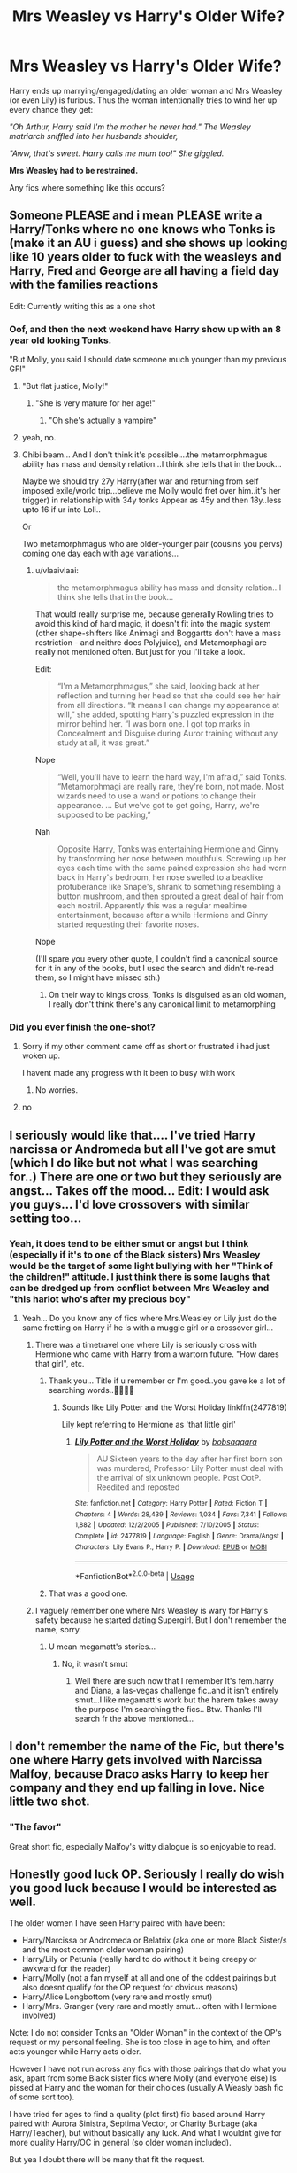 #+TITLE: Mrs Weasley vs Harry's Older Wife?

* Mrs Weasley vs Harry's Older Wife?
:PROPERTIES:
:Author: RowanWinterlace
:Score: 39
:DateUnix: 1578570984.0
:DateShort: 2020-Jan-09
:FlairText: Request
:END:
Harry ends up marrying/engaged/dating an older woman and Mrs Weasley (or even Lily) is furious. Thus the woman intentionally tries to wind her up every chance they get:

/"Oh Arthur, Harry said I'm the mother he never had." The Weasley matriarch sniffled into her husbands shoulder,/

/"Aww, that's sweet. Harry calls me mum too!" She giggled./

*Mrs Weasley had to be restrained.*

Any fics where something like this occurs?


** Someone PLEASE and i mean PLEASE write a Harry/Tonks where no one knows who Tonks is (make it an AU i guess) and she shows up looking like 10 years older to fuck with the weasleys and Harry, Fred and George are all having a field day with the families reactions

Edit: Currently writing this as a one shot
:PROPERTIES:
:Author: flingerdinger
:Score: 37
:DateUnix: 1578583022.0
:DateShort: 2020-Jan-09
:END:

*** Oof, and then the next weekend have Harry show up with an 8 year old looking Tonks.

"But Molly, you said I should date someone much younger than my previous GF!"
:PROPERTIES:
:Author: vlaaivlaai
:Score: 33
:DateUnix: 1578590603.0
:DateShort: 2020-Jan-09
:END:

**** "But flat justice, Molly!"
:PROPERTIES:
:Author: flingerdinger
:Score: 20
:DateUnix: 1578590651.0
:DateShort: 2020-Jan-09
:END:

***** "She is very mature for her age!"
:PROPERTIES:
:Author: vlaaivlaai
:Score: 17
:DateUnix: 1578596569.0
:DateShort: 2020-Jan-09
:END:

****** "Oh she's actually a vampire"
:PROPERTIES:
:Author: flingerdinger
:Score: 19
:DateUnix: 1578596592.0
:DateShort: 2020-Jan-09
:END:


**** yeah, no.
:PROPERTIES:
:Author: Uncommonality
:Score: 2
:DateUnix: 1578660129.0
:DateShort: 2020-Jan-10
:END:


**** Chibi beam... And I don't think it's possible....the metamorphmagus ability has mass and density relation...I think she tells that in the book...

Maybe we should try 27y Harry(after war and returning from self imposed exile/world trip...believe me Molly would fret over him..it's her trigger) in relationship with 34y tonks Appear as 45y and then 18y..less upto 16 if ur into Loli..

Or

Two metamorphmagus who are older-younger pair (cousins you pervs) coming one day each with age variations...
:PROPERTIES:
:Author: Ruth_vik
:Score: -3
:DateUnix: 1578593169.0
:DateShort: 2020-Jan-09
:END:

***** u/vlaaivlaai:
#+begin_quote
  the metamorphmagus ability has mass and density relation...I think she tells that in the book...
#+end_quote

That would really surprise me, because generally Rowling tries to avoid this kind of hard magic, it doesn't fit into the magic system (other shape-shifters like Animagi and Boggartts don't have a mass restriction - and neithre does Polyjuice), and Metamorphagi are really not mentioned often. But just for you I'll take a look.

Edit:

#+begin_quote
  “I'm a Metamorphmagus,” she said, looking back at her reflection and turning her head so that she could see her hair from all directions. “It means I can change my appearance at will,” she added, spotting Harry's puzzled expression in the mirror behind her. “I was born one. I got top marks in Concealment and Disguise during Auror training without any study at all, it was great.”
#+end_quote

Nope

#+begin_quote
  “Well, you'll have to learn the hard way, I'm afraid,” said Tonks. “Metamorphmagi are really rare, they're born, not made. Most wizards need to use a wand or potions to change their appearance. ... But we've got to get going, Harry, we're supposed to be packing,”
#+end_quote

Nah

#+begin_quote
  Opposite Harry, Tonks was entertaining Hermione and Ginny by transforming her nose between mouthfuls. Screwing up her eyes each time with the same pained expression she had worn back in Harry's bedroom, her nose swelled to a beaklike protuberance like Snape's, shrank to something resembling a button mushroom, and then sprouted a great deal of hair from each nostril. Apparently this was a regular mealtime entertainment, because after a while Hermione and Ginny started requesting their favorite noses.
#+end_quote

Nope

(I'll spare you every other quote, I couldn't find a canonical source for it in any of the books, but I used the search and didn't re-read them, so I might have missed sth.)
:PROPERTIES:
:Author: vlaaivlaai
:Score: 17
:DateUnix: 1578596187.0
:DateShort: 2020-Jan-09
:END:

****** On their way to kings cross, Tonks is disguised as an old woman, I really don't think there's any canonical limit to metamorphing
:PROPERTIES:
:Author: dancortens
:Score: 2
:DateUnix: 1578832027.0
:DateShort: 2020-Jan-12
:END:


*** Did you ever finish the one-shot?
:PROPERTIES:
:Author: TheVoteMote
:Score: 1
:DateUnix: 1580719045.0
:DateShort: 2020-Feb-03
:END:

**** Sorry if my other comment came off as short or frustrated i had just woken up.

I havent made any progress with it been to busy with work
:PROPERTIES:
:Author: flingerdinger
:Score: 2
:DateUnix: 1580736540.0
:DateShort: 2020-Feb-03
:END:

***** No worries.
:PROPERTIES:
:Author: TheVoteMote
:Score: 1
:DateUnix: 1580787484.0
:DateShort: 2020-Feb-04
:END:


**** no
:PROPERTIES:
:Author: flingerdinger
:Score: 1
:DateUnix: 1580730708.0
:DateShort: 2020-Feb-03
:END:


** I seriously would like that.... I've tried Harry narcissa or Andromeda but all I've got are smut (which I do like but not what I was searching for..) There are one or two but they seriously are angst... Takes off the mood... Edit: I would ask you guys... I'd love crossovers with similar setting too...
:PROPERTIES:
:Author: Ruth_vik
:Score: 8
:DateUnix: 1578577773.0
:DateShort: 2020-Jan-09
:END:

*** Yeah, it does tend to be either smut or angst but I think (especially if it's to one of the Black sisters) Mrs Weasley would be the target of some light bullying with her "Think of the children!" attitude. I just think there is some laughs that can be dredged up from conflict between Mrs Weasley and "this harlot who's after my precious boy"
:PROPERTIES:
:Author: RowanWinterlace
:Score: 5
:DateUnix: 1578578164.0
:DateShort: 2020-Jan-09
:END:

**** Yeah... Do you know any of fics where Mrs.Weasley or Lily just do the same fretting on Harry if he is with a muggle girl or a crossover girl...
:PROPERTIES:
:Author: Ruth_vik
:Score: 3
:DateUnix: 1578578474.0
:DateShort: 2020-Jan-09
:END:

***** There was a timetravel one where Lily is seriously cross with Hermione who came with Harry from a wartorn future. "How dares that girl", etc.
:PROPERTIES:
:Author: Lalja
:Score: 7
:DateUnix: 1578579941.0
:DateShort: 2020-Jan-09
:END:

****** Thank you... Title if u remember or I'm good..you gave ke a lot of searching words..👍🏻👍🏻
:PROPERTIES:
:Author: Ruth_vik
:Score: 3
:DateUnix: 1578580064.0
:DateShort: 2020-Jan-09
:END:

******* Sounds like Lily Potter and the Worst Holiday linkffn(2477819)

Lily kept referring to Hermione as 'that little girl'
:PROPERTIES:
:Author: streakermaximus
:Score: 3
:DateUnix: 1578595128.0
:DateShort: 2020-Jan-09
:END:

******** [[https://www.fanfiction.net/s/2477819/1/][*/Lily Potter and the Worst Holiday/*]] by [[https://www.fanfiction.net/u/728312/bobsaqqara][/bobsaqqara/]]

#+begin_quote
  AU Sixteen years to the day after her first born son was murdered, Professor Lily Potter must deal with the arrival of six unknown people. Post OotP. Reedited and reposted
#+end_quote

^{/Site/:} ^{fanfiction.net} ^{*|*} ^{/Category/:} ^{Harry} ^{Potter} ^{*|*} ^{/Rated/:} ^{Fiction} ^{T} ^{*|*} ^{/Chapters/:} ^{4} ^{*|*} ^{/Words/:} ^{28,439} ^{*|*} ^{/Reviews/:} ^{1,034} ^{*|*} ^{/Favs/:} ^{7,341} ^{*|*} ^{/Follows/:} ^{1,882} ^{*|*} ^{/Updated/:} ^{12/2/2005} ^{*|*} ^{/Published/:} ^{7/10/2005} ^{*|*} ^{/Status/:} ^{Complete} ^{*|*} ^{/id/:} ^{2477819} ^{*|*} ^{/Language/:} ^{English} ^{*|*} ^{/Genre/:} ^{Drama/Angst} ^{*|*} ^{/Characters/:} ^{Lily} ^{Evans} ^{P.,} ^{Harry} ^{P.} ^{*|*} ^{/Download/:} ^{[[http://www.ff2ebook.com/old/ffn-bot/index.php?id=2477819&source=ff&filetype=epub][EPUB]]} ^{or} ^{[[http://www.ff2ebook.com/old/ffn-bot/index.php?id=2477819&source=ff&filetype=mobi][MOBI]]}

--------------

*FanfictionBot*^{2.0.0-beta} | [[https://github.com/tusing/reddit-ffn-bot/wiki/Usage][Usage]]
:PROPERTIES:
:Author: FanfictionBot
:Score: 1
:DateUnix: 1578595159.0
:DateShort: 2020-Jan-09
:END:


****** That was a good one.
:PROPERTIES:
:Author: scottyboy359
:Score: 2
:DateUnix: 1578847675.0
:DateShort: 2020-Jan-12
:END:


***** I vaguely remember one where Mrs Weasley is wary for Harry's safety because he started dating Supergirl. But I don't remember the name, sorry.
:PROPERTIES:
:Author: RowanWinterlace
:Score: 1
:DateUnix: 1578578562.0
:DateShort: 2020-Jan-09
:END:

****** U mean megamatt's stories...
:PROPERTIES:
:Author: Ruth_vik
:Score: 1
:DateUnix: 1578578621.0
:DateShort: 2020-Jan-09
:END:

******* No, it wasn't smut
:PROPERTIES:
:Author: RowanWinterlace
:Score: 3
:DateUnix: 1578578637.0
:DateShort: 2020-Jan-09
:END:

******** Well there are such now that I remember It's fem.harry and Diana, a las-vegas challenge fic..and it isn't entirely smut...I like megamatt's work but the harem takes away the purpose I'm searching the fics.. Btw. Thanks I'll search fr the above mentioned...
:PROPERTIES:
:Author: Ruth_vik
:Score: -1
:DateUnix: 1578578877.0
:DateShort: 2020-Jan-09
:END:


** I don't remember the name of the Fic, but there's one where Harry gets involved with Narcissa Malfoy, because Draco asks Harry to keep her company and they end up falling in love. Nice little two shot.
:PROPERTIES:
:Author: OwningTheWorld
:Score: 2
:DateUnix: 1578600529.0
:DateShort: 2020-Jan-09
:END:

*** "The favor"

Great short fic, especially Malfoy's witty dialogue is so enjoyable to read.
:PROPERTIES:
:Author: MajoorAnvers
:Score: 4
:DateUnix: 1578618704.0
:DateShort: 2020-Jan-10
:END:


** Honestly good luck OP. Seriously I really do wish you good luck because I would be interested as well.

The older women I have seen Harry paired with have been:

- Harry/Narcissa or Andromeda or Belatrix (aka one or more Black Sister/s and the most common older woman pairing)
- Harry/Lily or Petunia (really hard to do without it being creepy or awkward for the reader)
- Harry/Molly (not a fan myself at all and one of the oddest pairings but also doesnt qualify for the OP request for obvious reasons)
- Harry/Alice Longbottom (very rare and mostly smut)
- Harry/Mrs. Granger (very rare and mostly smut... often with Hermione involved)

Note: I do not consider Tonks an "Older Woman" in the context of the OP's request or my personal feeling. She is too close in age to him, and often acts younger while Harry acts older.

However I have not run across any fics with those pairings that do what you ask, apart from some Black sister fics where Molly (and everyone else) Is pissed at Harry and the woman for their choices (usually A Weasly bash fic of some sort too).

I have tried for ages to find a quality (plot first) fic based around Harry paired with Aurora Sinistra, Septima Vector, or Charity Burbage (aka Harry/Teacher), but without basically any luck. And what I wouldnt give for more quality Harry/OC in general (so older woman included).

But yea I doubt there will be many that fit the request.
:PROPERTIES:
:Author: Noexit007
:Score: 4
:DateUnix: 1578606559.0
:DateShort: 2020-Jan-10
:END:


** linkffn([[https://www.fanfiction.net/s/12952598/1/What-We-Lost]])

linkao3([[https://archiveofourown.org/works/1147721/chapters/2325172]])
:PROPERTIES:
:Author: nauze18
:Score: 2
:DateUnix: 1578600364.0
:DateShort: 2020-Jan-09
:END:

*** [[https://archiveofourown.org/works/1147721][*/A mother's love/*]] by [[https://www.archiveofourown.org/users/phoenixgirl26/pseuds/phoenixgirl26][/phoenixgirl26/]]

#+begin_quote
  Harry Potter's mother is alive, on that fateful Halloween night Lily Potter ended up in a coma so Albus Dumbledore had her hidden away to keep her and Harry safe. On the night Voldemort died, Lily wakes up. How will Harry deal with the fact his mother is alive, but looks exactly as she did seventeen years ago.
#+end_quote

^{/Site/:} ^{Archive} ^{of} ^{Our} ^{Own} ^{*|*} ^{/Fandom/:} ^{Harry} ^{Potter} ^{-} ^{J.} ^{K.} ^{Rowling} ^{*|*} ^{/Published/:} ^{2014-01-22} ^{*|*} ^{/Completed/:} ^{2014-01-22} ^{*|*} ^{/Words/:} ^{39995} ^{*|*} ^{/Chapters/:} ^{30/30} ^{*|*} ^{/Comments/:} ^{8} ^{*|*} ^{/Kudos/:} ^{91} ^{*|*} ^{/Bookmarks/:} ^{18} ^{*|*} ^{/Hits/:} ^{4983} ^{*|*} ^{/ID/:} ^{1147721} ^{*|*} ^{/Download/:} ^{[[https://archiveofourown.org/downloads/1147721/A%20mothers%20love.epub?updated_at=1484044864][EPUB]]} ^{or} ^{[[https://archiveofourown.org/downloads/1147721/A%20mothers%20love.mobi?updated_at=1484044864][MOBI]]}

--------------

[[https://www.fanfiction.net/s/12952598/1/][*/What We Lost/*]] by [[https://www.fanfiction.net/u/4453643/JacobApples][/JacobApples/]]

#+begin_quote
  If Harry had gone to see his godson after the Battle of Hogwarts, could Harry abandon Teddy like he had been abandoned? And how does Andromeda Tonks deal with the death of her husband and daughter? This is a story of broken people putting each other back together. No godmoding,no time travel, no Epilogue,no Cursed Child, no moving countries. Percy dies not Fred. Harry at 17 onwards
#+end_quote

^{/Site/:} ^{fanfiction.net} ^{*|*} ^{/Category/:} ^{Harry} ^{Potter} ^{*|*} ^{/Rated/:} ^{Fiction} ^{T} ^{*|*} ^{/Chapters/:} ^{32} ^{*|*} ^{/Words/:} ^{101,500} ^{*|*} ^{/Reviews/:} ^{1,229} ^{*|*} ^{/Favs/:} ^{1,978} ^{*|*} ^{/Follows/:} ^{1,702} ^{*|*} ^{/Updated/:} ^{9/7/2018} ^{*|*} ^{/Published/:} ^{5/29/2018} ^{*|*} ^{/Status/:} ^{Complete} ^{*|*} ^{/id/:} ^{12952598} ^{*|*} ^{/Language/:} ^{English} ^{*|*} ^{/Genre/:} ^{Drama} ^{*|*} ^{/Characters/:} ^{<Harry} ^{P.,} ^{Andromeda} ^{T.>} ^{Teddy} ^{L.} ^{*|*} ^{/Download/:} ^{[[http://www.ff2ebook.com/old/ffn-bot/index.php?id=12952598&source=ff&filetype=epub][EPUB]]} ^{or} ^{[[http://www.ff2ebook.com/old/ffn-bot/index.php?id=12952598&source=ff&filetype=mobi][MOBI]]}

--------------

*FanfictionBot*^{2.0.0-beta} | [[https://github.com/tusing/reddit-ffn-bot/wiki/Usage][Usage]]
:PROPERTIES:
:Author: FanfictionBot
:Score: 2
:DateUnix: 1578600377.0
:DateShort: 2020-Jan-09
:END:


*** What We Lost is fantastic. It may be angsty but it's light enough on the angst for me to enjoy it.
:PROPERTIES:
:Author: scottyboy359
:Score: 1
:DateUnix: 1578848389.0
:DateShort: 2020-Jan-12
:END:


** u/rek-lama:
#+begin_quote
  Harry calls me mum too!
#+end_quote

That's some good culture ( ͡° ͜ʖ ͡°)
:PROPERTIES:
:Author: rek-lama
:Score: 2
:DateUnix: 1578649924.0
:DateShort: 2020-Jan-10
:END:
